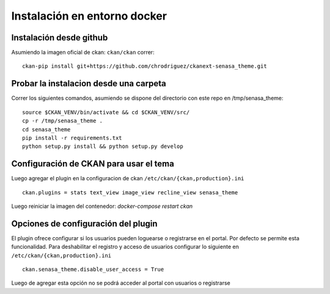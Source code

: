 Instalación en entorno docker
=============================

Instalación desde github
------------------------

Asumiendo la imagen oficial de ckan: ``ckan/ckan`` correr: ::

    ckan-pip install git+https://github.com/chrodriguez/ckanext-senasa_theme.git

Probar la instalacion desde una carpeta
---------------------------------------
Correr los siguientes comandos, asumiendo se dispone del directorio con este
repo en /tmp/senasa_theme: ::

    source $CKAN_VENV/bin/activate && cd $CKAN_VENV/src/
    cp -r /tmp/senasa_theme .
    cd senasa_theme
    pip install -r requirements.txt
    python setup.py install && python setup.py develop


Configuración de CKAN para usar el tema
----------------------------------------

Luego agregar el plugin en la configuracion de ckan ``/etc/ckan/{ckan,production}.ini`` ::

    ckan.plugins = stats text_view image_view recline_view senasa_theme

Luego reiniciar la imagen del contenedor: `docker-compose restart ckan`

Opciones de configuración del plugin
------------------------------------

El plugin ofrece configurar si los usuarios pueden loguearse o registrarse en el portal. Por defecto se permite esta funcionalidad. Para deshabilitar el registro y acceso de usuarios configurar lo siguiente en  ``/etc/ckan/{ckan,production}.ini`` ::

    ckan.senasa_theme.disable_user_access = True

Luego de agregar esta opción no se podrá acceder al portal con usuarios o registrarse
